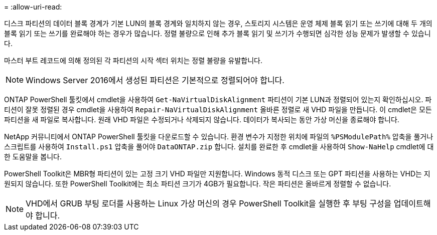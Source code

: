 = 
:allow-uri-read: 


디스크 파티션의 데이터 블록 경계가 기본 LUN의 블록 경계와 일치하지 않는 경우, 스토리지 시스템은 운영 체제 블록 읽기 또는 쓰기에 대해 두 개의 블록 읽기 또는 쓰기를 완료해야 하는 경우가 많습니다. 정렬 불량으로 인해 추가 블록 읽기 및 쓰기가 수행되면 심각한 성능 문제가 발생할 수 있습니다.

마스터 부트 레코드에 의해 정의된 각 파티션의 시작 섹터 위치는 정렬 불량을 유발합니다.


NOTE: Windows Server 2016에서 생성된 파티션은 기본적으로 정렬되어야 합니다.

ONTAP PowerShell 툴킷에서 cmdlet을 사용하여 `Get-NaVirtualDiskAlignment` 파티션이 기본 LUN과 정렬되어 있는지 확인하십시오. 파티션이 잘못 정렬된 경우 cmdlet을 사용하여 `Repair-NaVirtualDiskAlignment` 올바른 정렬로 새 VHD 파일을 만듭니다. 이 cmdlet은 모든 파티션을 새 파일로 복사합니다. 원래 VHD 파일은 수정되거나 삭제되지 않습니다. 데이터가 복사되는 동안 가상 머신을 종료해야 합니다.

NetApp 커뮤니티에서 ONTAP PowerShell 툴킷을 다운로드할 수 있습니다. 환경 변수가 지정한 위치에 파일의 `%PSModulePath%` 압축을 풀거나 스크립트를 사용하여 `Install.ps1` 압축을 풀어야 `DataONTAP.zip` 합니다. 설치를 완료한 후 cmdlet을 사용하여 `Show-NaHelp` cmdlet에 대한 도움말을 봅니다.

PowerShell Toolkit은 MBR형 파티션이 있는 고정 크기 VHD 파일만 지원합니다. Windows 동적 디스크 또는 GPT 파티션을 사용하는 VHD는 지원되지 않습니다. 또한 PowerShell Toolkit에는 최소 파티션 크기가 4GB가 필요합니다. 작은 파티션은 올바르게 정렬할 수 없습니다.


NOTE: VHD에서 GRUB 부팅 로더를 사용하는 Linux 가상 머신의 경우 PowerShell Toolkit을 실행한 후 부팅 구성을 업데이트해야 합니다.
